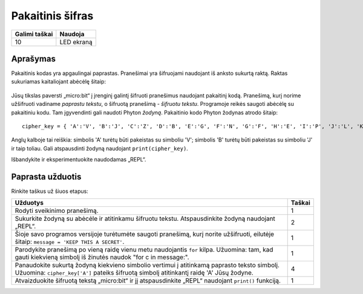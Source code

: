 *******************
Pakaitinis šifras
*******************

.. tabularcolumns:: |L|l|

+--------------------------------+----------------------+
| **Galimi taškai**	         | **Naudoja**	        |
+================================+======================+
| 10			 	 | LED ekraną           |
+--------------------------------+----------------------+
	
Aprašymas
===========

Pakaitinis kodas yra apgaulingai paprastas. Pranešimai yra šifruojami naudojant iš anksto sukurtą raktą. Raktas sukuriamas kaitaliojant abėcėlę šitaip:

.. figure:: substitution.png

Jūsų tikslas paversti „micro:bit“ į įrenginį galintį šifruoti pranešimus naudojant pakaitinį kodą. Pranešimą, kurį norime užšifruoti vadiname *paprastu tekstu*, o šifruotą pranešimą - *šifruotu tekstu*. Programoje reikės saugoti abėcėlę su pakaitiniu kodu. Tam įgyvendinti gali naudoti Phyton *žodyną*. Pakaitinio kodo Phyton žodynas atrodo šitaip::

	cipher_key = { 'A':'V', 'B':'J', 'C':'Z', 'D':'B', 'E':'G', 'F':'N', 'G':'F', 'H':'E', 'I':'P', 'J':'L', 'K':'I','L':'T','M':'M','N':'X','O':'D','P':'W','Q':'K','R':'Q','S':'U','T':'C','U':'R','V':'Y','W':'A','X':'H','Y':'S','Z':'O'}

Anglų kalboje tai reiškia: simbolis 'A' turėtų būti pakeistas su simboliu 'V'; simbolis 'B' turėtų būti pakeistas su simboliu 'J' ir taip toliau. Gali atspausdinti žodyną naudojant ``print(cipher_key)``.

Išbandykite ir eksperimentuokite naudodamas „REPL“. 

                                                                     
Paprasta užduotis
==================

Rinkite taškus už šiuos etapus: 

.. tabularcolumns:: |p{14cm}|R|

+---------------------------------------------------------+------------+
| **Užduotys** 		                                  | **Taškai** |
+=========================================================+============+
| Rodyti sveikinimo pranešimą.                            | 	 1     |
+---------------------------------------------------------+------------+
|                                                         |            |
| Sukurkite žodyną su abėcėle ir atitinkamu šifruotu      |      2     |
| tekstu. Atspausdinkite žodyną naudojant „REPL“. 	  |            |
| 			                                  |            |
|                                                         |            |
+---------------------------------------------------------+------------+
|                                                         |            |
| Šioje savo programos versijoje turėtumėte saugoti 	  |      1     |
| pranešimą, kurį norite užšifruoti, eilutėje šitaip:	  |            |
| ``message = 'KEEP THIS A SECRET'``.                     |            |
|                                                         |            |
|                                                         |            |
+---------------------------------------------------------+------------+
|                                                         |            |
| Parodykite pranešimą po vieną raidę vienu metu	  |      1     |
| naudojantis ``for`` kilpa. Užuomina: tam, kad gauti     |            |
| kiekvieną simbolį iš žinutės naudok 			  |            |
| "for c in message:". 					  |            |
|                                                         |            |
+---------------------------------------------------------+------------+
|                                                         |            |
| Panaudokite sukurtą žodyną kiekvieno simbolio           |     4      |
| vertimui į atitinkamą paprasto teksto simbolį.          |            |
| Užuomina: ``cipher_key['A']`` pateiks šifruotą simbolį  |            |
| atitinkantį raidę 'A' Jūsų žodyne.    	          |            |
| 				                          |            |
|                                                         |            |
+---------------------------------------------------------+------------+
|                                                         |            |
| Atvaizduokite šifruotą tekstą „micro:bit“ ir jį         |      1     |
| atspausdinkite „REPL“ naudojant ``print()`` funkciją.   |            |
| 							  |            |
|                                                         |            |
+---------------------------------------------------------+------------+
